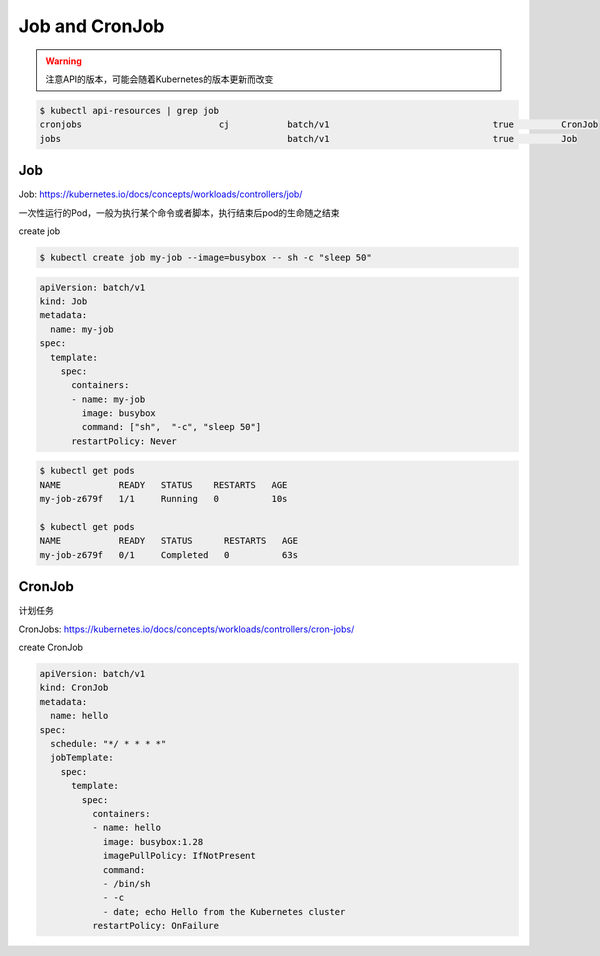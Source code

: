 Job and CronJob
===================

.. warning::

    注意API的版本，可能会随着Kubernetes的版本更新而改变

.. code-block:: bash

    $ kubectl api-resources | grep job
    cronjobs                          cj           batch/v1                               true         CronJob
    jobs                                           batch/v1                               true         Job


Job
-------

Job: https://kubernetes.io/docs/concepts/workloads/controllers/job/

一次性运行的Pod，一般为执行某个命令或者脚本，执行结束后pod的生命随之结束


create job

.. code-block:: bash

    $ kubectl create job my-job --image=busybox -- sh -c "sleep 50"


.. code-block:: yaml

    apiVersion: batch/v1
    kind: Job
    metadata:
      name: my-job
    spec:
      template:
        spec:
          containers:
          - name: my-job
            image: busybox
            command: ["sh",  "-c", "sleep 50"]
          restartPolicy: Never

.. code-block:: bash

    $ kubectl get pods
    NAME           READY   STATUS    RESTARTS   AGE
    my-job-z679f   1/1     Running   0          10s

    $ kubectl get pods
    NAME           READY   STATUS      RESTARTS   AGE
    my-job-z679f   0/1     Completed   0          63s


CronJob
---------

计划任务

CronJobs: https://kubernetes.io/docs/concepts/workloads/controllers/cron-jobs/

create CronJob

.. code-block:: yaml

    apiVersion: batch/v1
    kind: CronJob
    metadata:
      name: hello
    spec:
      schedule: "*/ * * * *"
      jobTemplate:
        spec:
          template:
            spec:
              containers:
              - name: hello
                image: busybox:1.28
                imagePullPolicy: IfNotPresent
                command:
                - /bin/sh
                - -c
                - date; echo Hello from the Kubernetes cluster
              restartPolicy: OnFailure
